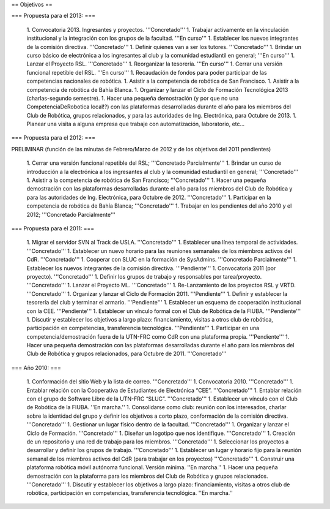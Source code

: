 == Objetivos ==

=== Propuesta para el 2013: ===

   1. Convocatoria 2013. Ingresantes y proyectos. '''Concretado'''
   1. Trabajar activamente en la vinculación institucional y la integración con los grupos de la facultad. '''En curso'''
   1. Establecer los nuevos integrantes de la comisión directiva. '''Concretado'''
   1. Definir quienes van a ser los tutores. '''Concretado'''
   1. Brindar un curso básico de electrónica a los ingresantes al club y la comunidad estudiantil en general; '''En curso'''
   1. Lanzar el Proyecto RSL. '''Concretado'''
   1. Reorganizar la tesorería. '''En curso'''
   1. Cerrar una versión funcional repetible del RSL. '''En curso'''
   1. Recaudación de fondos para poder participar de las competencias nacionales de robótica.
   1. Asistir a la competencia de robótica de San Francisco.
   1. Asistir a la competencia de robótica de Bahía Blanca.
   1. Organizar y lanzar el Ciclo de Formación Tecnológica 2013 (charlas-segundo semestre).
   1. Hacer una pequeña demostración (y por que no una CompetenciaDeRobotica local!?) con las plataformas desarrolladas durante el año para los miembros del Club de Robótica, grupos relacionados, y para las autoridades de Ing. Electrónica, para Octubre de 2013.
   1. Planear una visita a alguna empresa que trabaje con automatización, laboratorio, etc...

=== Propuesta para el 2012: ===

PRELIMINAR (función de las minutas de Febrero/Marzo de 2012 y de los objetivos del 2011 pendientes)

   1. Cerrar una versión funcional repetible del RSL; '''Concretado Parcialmente'''
   1. Brindar un curso de introducción a la electrónica a los ingresantes al club y la comunidad estudiantil en general; '''Concretado'''
   1. Asistir a la competencia de robótica de San Francisco; '''Concretado'''
   1. Hacer una pequeña demostración con las plataformas desarrolladas durante el año para los miembros del Club de Robótica y para las autoridades de Ing. Electrónica, para Octubre de 2012. '''Concretado'''
   1. Participar en la competencia de robótica de Bahía Blanca; '''Concretado'''
   1. Trabajar en los pendientes del año 2010 y el 2012; '''Concretado Parcialmente'''

=== Propuesta para el 2011: ===

   1.      Migrar el servidor SVN al Track de USLA. '''Concretado'''
   1.      Establecer una línea temporal de actividades. '''Concretado'''
   1.      Establecer un nuevo horario para las reuniones semanales de los miembros activos del CdR. '''Concretado'''
   1.      Cooperar con SLUC en la formación de SysAdmins. '''Concretado Parcialmente'''
   1.      Establecer los nuevos integrantes de la comisión directiva. '''Pendiente'''
   1.      Convocatoria 2011 (por proyecto). '''Concretado'''
   1.      Definir los grupos de trabajo y responsables por tarea/proyecto. '''Concretado'''
   1.      Lanzar el Proyecto ML. '''Concretado'''
   1.      Re-Lanzamiento de los proyectos RSL y VRTD. '''Concretado'''
   1.      Organizar y lanzar el Ciclo de Formación 2011. '''Pendiente'''
   1.      Definir y establecer la tesorería del club y terminar el armario. '''Pendiente'''
   1.      Establecer un esquema de cooperación institucional con la CEE. '''Pendiente'''
   1.      Establecer un vínculo formal con el Club de Robótica de la FIUBA. '''Pendiente'''
   1.      Discutir y establecer los objetivos a largo plazo: financiamiento, visitas a otros club de robótica, participación en competencias, transferencia tecnológica. '''Pendiente'''
   1.      Participar en una competencia/demostración fuera de la UTN-FRC como CdR con una plataforma propia. '''Pendiente'''
   1.      Hacer una pequeña demostración con las plataformas desarrolladas durante el año para los miembros del Club de Robótica y grupos relacionados, para Octubre de 2011. '''Concretado'''


=== Año 2010: ===

   1.      Conformación del sitio Web y la lista de correo. '''Concretado'''
   1.      Convocatoria 2010. '''Concretado'''
   1.      Entablar relación con la Cooperativa de Estudiantes de Electrónica “CEE”. '''Concretado'''
   1.      Entablar relación con el grupo de Software Libre de la UTN-FRC “SLUC”. '''Concretado'''
   1.      Establecer un vínculo con el Club de Robótica de la FIUBA. ''En marcha.''
   1.      Consolidarse como club: reunión con los interesados, charlar sobre la identidad del grupo y definir los objetivos a corto plazo, conformación de la comisión directiva. '''Concretado'''
   1.      Gestionar un lugar físico dentro de la facultad. '''Concretado'''
   1.      Organizar y lanzar el Ciclo de Formación. '''Concretado'''
   1.      Diseñar un logotipo que nos identifique. '''Concretado'''
   1.      Creación de un repositorio y una red de trabajo para los miembros. '''Concretado'''
   1.      Seleccionar los proyectos a desarrollar y definir los grupos de trabajo. '''Concretado'''
   1.      Establecer un lugar y horario fijo para la reunión semanal de los miembros activos del CdR (para trabajar en los proyectos) '''Concretado'''
   1.      Construir una plataforma robótica móvil autónoma funcional. Versión mínima. ''En marcha.''
   1.      Hacer una pequeña demostración con la plataforma para los miembros del Club de Robótica y grupos relacionados. '''Concretado'''
   1.      Discutir y establecer los objetivos a largo plazo: financiamiento, visitas a otros club de robótica, participación en competencias, transferencia tecnológica.  ''En marcha.''
